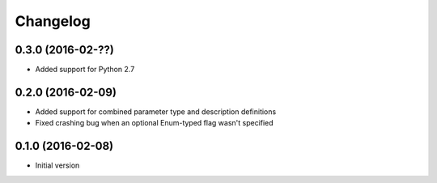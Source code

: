 Changelog
=========

0.3.0 (2016-02-??)
------------------

* Added support for Python 2.7

0.2.0 (2016-02-09)
------------------

* Added support for combined parameter type and description definitions
* Fixed crashing bug when an optional Enum-typed flag wasn't specified

0.1.0 (2016-02-08)
------------------

* Initial version
